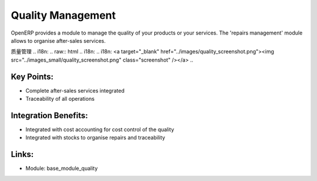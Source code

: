.. i18n: Quality Management
.. i18n: ==================
..

Quality Management
==================

.. i18n: OpenERP provides a module to manage the quality of your products or
.. i18n: your services. The 'repairs management' module allows to organise
.. i18n: after-sales services.
..

OpenERP provides a module to manage the quality of your products or
your services. The 'repairs management' module allows to organise
after-sales services.

质量管理
.. i18n: .. raw:: html
.. i18n:  
.. i18n:  <a target="_blank" href="../images/quality_screenshot.png"><img src="../images_small/quality_screenshot.png" class="screenshot" /></a>
..

.. raw:: html
 
 <a target="_blank" href="../images/quality_screenshot.png"><img src="../images_small/quality_screenshot.png" class="screenshot" /></a>

.. i18n: Key Points:
.. i18n: -----------
..

Key Points:
-----------

.. i18n: * Complete after-sales services integrated
.. i18n: * Traceability of all operations
..

* Complete after-sales services integrated
* Traceability of all operations

.. i18n: Integration Benefits:
.. i18n: ---------------------
..

Integration Benefits:
---------------------

.. i18n: * Integrated with cost accounting for cost control of the quality
.. i18n: * Integrated with stocks to organise repairs and traceability
..

* Integrated with cost accounting for cost control of the quality
* Integrated with stocks to organise repairs and traceability

.. i18n: Links:
.. i18n: ------
..

Links:
------

.. i18n: * Module:  base_module_quality
..

* Module:  base_module_quality
